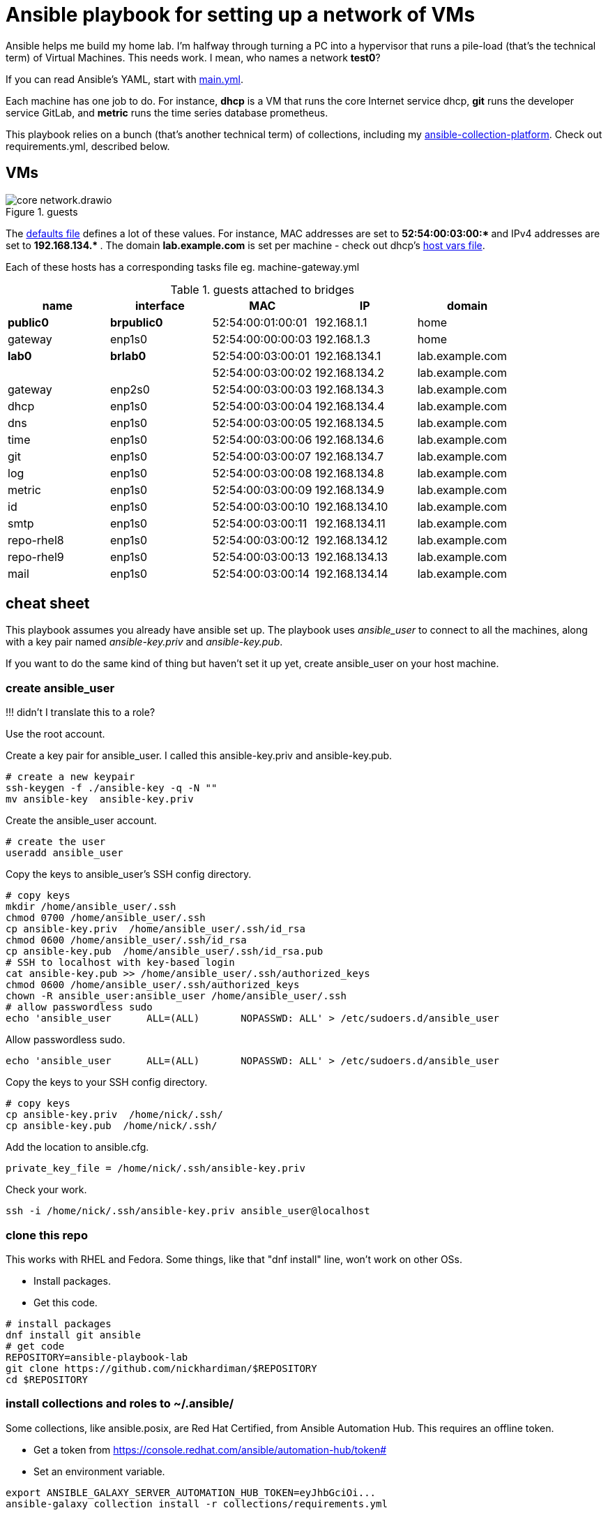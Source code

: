 = Ansible playbook for setting up a network of VMs

Ansible helps me build my home lab. 
I'm halfway through turning a PC into a hypervisor that runs a pile-load (that's the technical term) of Virtual Machines. 
This needs work. 
I mean, who names a network *test0*?

If you can read Ansible's YAML, start with   
https://github.com/nickhardiman/ansible-playbook-lab/blob/main/main.yml[main.yml]. 

Each machine has one job to do.
For instance, *dhcp* is a VM that runs the core Internet service dhcp, *git* runs the developer service GitLab, and *metric* runs the time series database prometheus.

This playbook relies on a bunch (that's another technical term) of collections, including my https://github.com/nickhardiman/ansible-collection-platform[ansible-collection-platform].
Check out requirements.yml, described below.


== VMs 

image::core-network.drawio.png[title="guests"] 


The https://github.com/nickhardiman/ansible-playbook-lab/blob/main/group_vars/all/main.yml[defaults file] defines a lot of these values. 
For instance, 
MAC addresses are set to ** 52:54:00:03:00:* ** and 
IPv4 addresses are set to ** 192.168.134.* **. 
The domain *lab.example.com* is set per machine - check out dhcp's 
https://github.com/nickhardiman/ansible-playbook-lab/blob/main/host_vars/dhcp.lab.example.com/main.yml[host vars file].

Each of these hosts has a corresponding tasks file eg. 
machine-gateway.yml

.guests attached to bridges
[%header,format=csv]
|===
name,         interface, MAC,               IP,              domain
*public0*,    *brpublic0*,    52:54:00:01:00:01, 192.168.1.1,     home
gateway,      enp1s0,    52:54:00:00:00:03, 192.168.1.3,     home

*lab0*,  *brlab0*,   52:54:00:03:00:01, 192.168.134.1,   lab.example.com
 ,           ,           52:54:00:03:00:02, 192.168.134.2,   lab.example.com
gateway,      enp2s0,    52:54:00:03:00:03, 192.168.134.3,   lab.example.com
dhcp,         enp1s0,    52:54:00:03:00:04, 192.168.134.4,   lab.example.com
dns,          enp1s0,    52:54:00:03:00:05, 192.168.134.5,   lab.example.com
time,         enp1s0,    52:54:00:03:00:06, 192.168.134.6,   lab.example.com
git,          enp1s0,    52:54:00:03:00:07, 192.168.134.7,   lab.example.com
log,          enp1s0,    52:54:00:03:00:08, 192.168.134.8,   lab.example.com
metric,       enp1s0,    52:54:00:03:00:09, 192.168.134.9,   lab.example.com
id,           enp1s0,    52:54:00:03:00:10, 192.168.134.10,  lab.example.com
smtp,         enp1s0,    52:54:00:03:00:11, 192.168.134.11,  lab.example.com
repo-rhel8,   enp1s0,    52:54:00:03:00:12, 192.168.134.12,  lab.example.com
repo-rhel9,   enp1s0,    52:54:00:03:00:13, 192.168.134.13,  lab.example.com
mail,         enp1s0,    52:54:00:03:00:14, 192.168.134.14,  lab.example.com

|===

== cheat sheet

This playbook assumes you already have ansible set up.
The playbook uses _ansible_user_ to connect to all the machines, 
along with a key pair named _ansible-key.priv_ and _ansible-key.pub_. 

If you want to do the same kind of thing but 
haven't set it up yet, 
create ansible_user on your host machine. 

=== create ansible_user 

!!! didn't I translate this to a role? 

Use the root account.

Create a key pair for ansible_user. 
I called this ansible-key.priv and ansible-key.pub. 

[source,shell]
....
# create a new keypair 
ssh-keygen -f ./ansible-key -q -N ""
mv ansible-key  ansible-key.priv
....

Create the ansible_user account. 

[source,shell]
....
# create the user
useradd ansible_user
....

Copy the keys to ansible_user's SSH config directory. 

[source,shell]
....
# copy keys
mkdir /home/ansible_user/.ssh
chmod 0700 /home/ansible_user/.ssh
cp ansible-key.priv  /home/ansible_user/.ssh/id_rsa
chmod 0600 /home/ansible_user/.ssh/id_rsa
cp ansible-key.pub  /home/ansible_user/.ssh/id_rsa.pub
# SSH to localhost with key-based login
cat ansible-key.pub >> /home/ansible_user/.ssh/authorized_keys
chmod 0600 /home/ansible_user/.ssh/authorized_keys
chown -R ansible_user:ansible_user /home/ansible_user/.ssh
# allow passwordless sudo
echo 'ansible_user      ALL=(ALL)       NOPASSWD: ALL' > /etc/sudoers.d/ansible_user 
....

Allow passwordless sudo.

[source,shell]
....
echo 'ansible_user      ALL=(ALL)       NOPASSWD: ALL' > /etc/sudoers.d/ansible_user 
....

Copy the keys to your SSH config directory. 

[source,shell]
....
# copy keys
cp ansible-key.priv  /home/nick/.ssh/
cp ansible-key.pub  /home/nick/.ssh/
....

Add the location to ansible.cfg. 

[source,shell]
....
private_key_file = /home/nick/.ssh/ansible-key.priv
....

Check your work. 

[source,shell]
....
ssh -i /home/nick/.ssh/ansible-key.priv ansible_user@localhost
....


=== clone this repo 

This works with RHEL and Fedora. 
Some things, like that "dnf install" line, won't work on other OSs.

* Install packages.
* Get this code.

[source,shell]
....
# install packages
dnf install git ansible
# get code
REPOSITORY=ansible-playbook-lab
git clone https://github.com/nickhardiman/$REPOSITORY
cd $REPOSITORY
....

=== install collections and roles to ~/.ansible/

Some collections, like ansible.posix, are Red Hat Certified, from Ansible Automation Hub.
This requires an offline token. 

* Get a token from https://console.redhat.com/ansible/automation-hub/token#
* Set an environment variable.

[source,shell]
....
export ANSIBLE_GALAXY_SERVER_AUTOMATION_HUB_TOKEN=eyJhbGciOi...
ansible-galaxy collection install -r collections/requirements.yml 
....

* Install roles. 

[source,shell]
....
ansible-galaxy role install -r roles/requirements.yml 
....

=== Add Red Hat Subscription account to the vault

* Sign up for free at https://developers.redhat.com/.
* Check your account works by logging in at https://access.redhat.com/.
* Edit the vault file.
* Enter your Red Hat Subscription Manager account.
* Encrypt the file.

[source,shell]
....
vim vault-rhsm.yml
echo 'my vault password' >  ~/my-vault-pass
ansible-vault encrypt --vault-pass-file ~/my-vault-pass vault-rhsm.yml  
....


=== run, the AAP1 way

Build the network and machines.

[source,shell]
....
ansible-playbook main.yml
....

!!! possibly broken from here on down. 

Destroy everything. 
This has the power to remove any local libvirt virtual machine, so it's dangerous. 

[source,shell]
....
ansible-playbook  --ask-become-pass  delete.yml
....

or something similar like

[source,shell]
....
ansible-playbook \
  --inventory=./inventory-hypervisor.ini  \
  --become-password-file=~/my-pass \
  --extra-var='hosts=["kvm-guest"]' \
  delete.yml 
....


=== run, the AAP2 way

Create

required?
  --playbook-artifact-enable=false \

[source,shell]
....
ansible-navigator run main.yml \
  --become-password-file=~/my-pass \
  --mode=stdout \
  --eei hub1.lab.example.com/my_new_ee  \
  --extra-var='rhsm_user=RH_user'  \
  --extra-var='rhsm_password=RH_password' \
  --extra-var='rhsm_pool_id=12345'  
....



== License

MIT


== Author Information

Nick.
